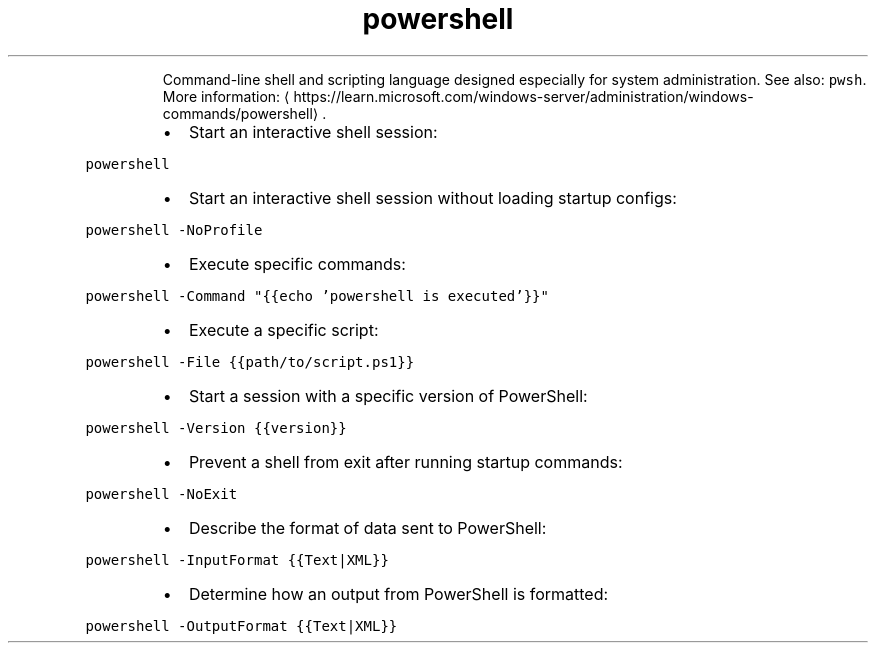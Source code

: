 .TH powershell
.PP
.RS
Command\-line shell and scripting language designed especially for system administration.
See also: \fB\fCpwsh\fR\&.
More information: \[la]https://learn.microsoft.com/windows-server/administration/windows-commands/powershell\[ra]\&.
.RE
.RS
.IP \(bu 2
Start an interactive shell session:
.RE
.PP
\fB\fCpowershell\fR
.RS
.IP \(bu 2
Start an interactive shell session without loading startup configs:
.RE
.PP
\fB\fCpowershell \-NoProfile\fR
.RS
.IP \(bu 2
Execute specific commands:
.RE
.PP
\fB\fCpowershell \-Command "{{echo 'powershell is executed'}}"\fR
.RS
.IP \(bu 2
Execute a specific script:
.RE
.PP
\fB\fCpowershell \-File {{path/to/script.ps1}}\fR
.RS
.IP \(bu 2
Start a session with a specific version of PowerShell:
.RE
.PP
\fB\fCpowershell \-Version {{version}}\fR
.RS
.IP \(bu 2
Prevent a shell from exit after running startup commands:
.RE
.PP
\fB\fCpowershell \-NoExit\fR
.RS
.IP \(bu 2
Describe the format of data sent to PowerShell:
.RE
.PP
\fB\fCpowershell \-InputFormat {{Text|XML}}\fR
.RS
.IP \(bu 2
Determine how an output from PowerShell is formatted:
.RE
.PP
\fB\fCpowershell \-OutputFormat {{Text|XML}}\fR
